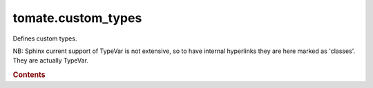 


tomate.custom\_types
====================

.. py:module:: tomate.custom_types

Defines custom types.

NB: Sphinx current support of TypeVar is not extensive, so to have
internal hyperlinks they are here marked as 'classes'. They are actually
TypeVar.


.. rubric:: Contents

.. py:class:: Array

   Multi-dimensional array similar to a numpy array.


.. py:class:: File

   Object for manipulating an open file.


.. py:class:: KeyLike

   | Key for subsetting data by index or name for string coordinates.
   | `KeyLikeInt, KeyLikeVar`

.. py:class:: KeyLikeInt

   | Key for subsetting arrays or generic coordinates by index.
   | `int, List[int], slice, None`

.. py:class:: KeyLikeStr

   | Key for subsetting string coordinates using strings.
   | `str, List[str], slice, None`

.. py:class:: KeyLikeFloat

   | Key for subsetting coordinates by float value.
   | `int, float, List[Union[int, float]], slice, None`

.. py:class:: KeyLikeValue

   | Key for subsetting coordinate by value, using floats or strings.
   | `KeyLikeInt, KeyLikeVar`

